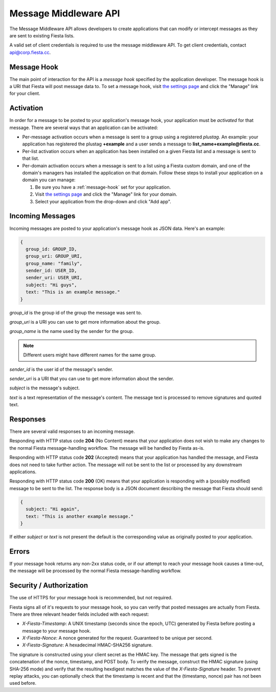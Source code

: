 Message Middleware API
======================

The Message Middleware API allows developers to create applications
that can modify or intercept messages as they are sent to existing
Fiesta lists.

A valid set of client credentials is required to use the message
middleware API. To get client credentials, contact
`api@corp.fiesta.cc <mailto:api@corp.fiesta.cc>`_.

.. _message-hook:

Message Hook
------------

The main point of interaction for the API is a *message hook*
specified by the application developer. The message hook is a URI that
Fiesta will post message data to. To set a message hook, visit `the
settings page <https://fiesta.cc/settings>`_ and click the "Manage"
link for your client.

Activation
----------

In order for a message to be posted to your application's message
hook, your application must be *activated* for that message. There are
several ways that an application can be activated:

- Per-message activation occurs when a message is sent to a group
  using a registered *plustag*. An example: your application has
  registered the plustag **+example** and a user sends a message to
  **list_name+example@fiesta.cc**.

- Per-list activation occurs when an application has been installed on
  a given Fiesta list and a message is sent to that list.

- Per-domain activation occurs when a message is sent to a list using
  a Fiesta custom domain, and one of the domain's managers has
  installed the application on that domain. Follow these steps to
  install your application on a domain you can manage:

  #. Be sure you have a :ref:`message-hook` set for your application.
  #. Visit `the settings page <https://fiesta.cc/settings>`_ and click
     the "Manage" link for your domain.
  #. Select your application from the drop-down and click "Add app".

Incoming Messages
-----------------

Incoming messages are posted to your application's message hook as
JSON data. Here's an example:

.. code-block:: js

  {
    group_id: GROUP_ID,
    group_uri: GROUP_URI,
    group_name: "family",
    sender_id: USER_ID,
    sender_uri: USER_URI,
    subject: "Hi guys",
    text: "This is an example message."
  }

`group_id` is the group id of the group the message was sent to.

`group_uri` is a URI you can use to get more information about the
group.

`group_name` is the name used by the sender for the group.

.. note:: Different users might have different names for the same group.

`sender_id` is the user id of the message's sender.

`sender_uri` is a URI that you can use to get more information about
the sender.

`subject` is the message's subject.

`text` is a text representation of the message's content. The message
text is processed to remove signatures and quoted text.

Responses
---------

There are several valid responses to an incoming message.

Responding with HTTP status code **204** (No Content) means that your
application does not wish to make any changes to the normal Fiesta
message-handling workflow. The message will be handled by Fiesta
as-is.

Responding with HTTP status code **202** (Accepted) means that your
application has handled the message, and Fiesta does not need to take
further action. The message will not be sent to the list or processed
by any downstream applications.

Responding with HTTP status code **200** (OK) means that your
application is responding with a (possibly modified) message to be
sent to the list. The response body is a JSON document describing the
message that Fiesta should send:

.. code-block:: js

  {
    subject: "Hi again",
    text: "This is another example message."
  }

If either `subject` or `text` is not present the default is the
corresponding value as originally posted to your application.

Errors
------

If your message hook returns any non-2xx status code, or if our
attempt to reach your message hook causes a time-out, the message will
be processed by the normal Fiesta message-handling workflow.

Security / Authorization
------------------------

The use of HTTPS for your message hook is recommended, but not
required.

Fiesta signs all of it's requests to your message hook, so you can
verify that posted messages are actually from Fiesta. There are three
relevant header fields included with each request:

- `X-Fiesta-Timestamp`: A UNIX timestamp (seconds since the epoch,
  UTC) generated by Fiesta before posting a message to your message
  hook.

- `X-Fiesta-Nonce`: A nonce generated for the request. Guaranteed to
  be unique per second.

- `X-Fiesta-Signature`: A hexadecimal HMAC-SHA256 signature.

The signature is constructed using your client secret as the HMAC
key. The message that gets signed is the concatenation of the nonce,
timestamp, and POST body. To verify the message, construct the HMAC
signature (using SHA-256 mode) and verify that the resulting hexdigest
matches the value of the `X-Fiesta-Signature` header. To prevent
replay attacks, you can optionally check that the timestamp is recent
and that the (timestamp, nonce) pair has not been used before.
